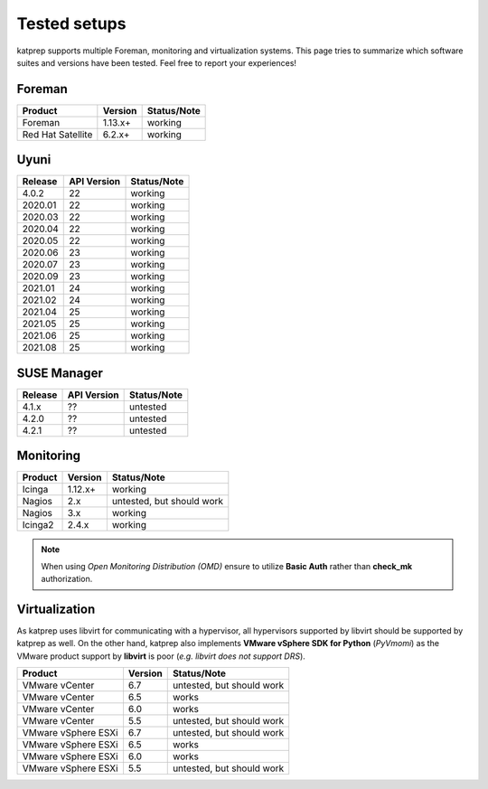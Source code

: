 =============
Tested setups
=============

katprep supports multiple Foreman, monitoring and virtualization systems. This page tries to summarize which software suites and versions have been tested. Feel free to report your experiences!

-------
Foreman
-------

+-------------------+---------+-------------+
| Product           | Version | Status/Note |
+===================+=========+=============+
| Foreman           | 1.13.x+ | working     |
+-------------------+---------+-------------+
| Red Hat Satellite | 6.2.x+  | working     |
+-------------------+---------+-------------+

-----
Uyuni
-----

+---------+-------------+---------------------------+
| Release | API Version | Status/Note               |
+=========+=============+===========================+
| 4.0.2   | 22          | working                   |
+---------+-------------+---------------------------+
| 2020.01 | 22          | working                   |
+---------+-------------+---------------------------+
| 2020.03 | 22          | working                   |
+---------+-------------+---------------------------+
| 2020.04 | 22          | working                   |
+---------+-------------+---------------------------+
| 2020.05 | 22          | working                   |
+---------+-------------+---------------------------+
| 2020.06 | 23          | working                   |
+---------+-------------+---------------------------+
| 2020.07 | 23          | working                   |
+---------+-------------+---------------------------+
| 2020.09 | 23          | working                   |
+---------+-------------+---------------------------+
| 2021.01 | 24          | working                   |
+---------+-------------+---------------------------+
| 2021.02 | 24          | working                   |
+---------+-------------+---------------------------+
| 2021.04 | 25          | working                   |
+---------+-------------+---------------------------+
| 2021.05 | 25          | working                   |
+---------+-------------+---------------------------+
| 2021.06 | 25          | working                   |
+---------+-------------+---------------------------+
| 2021.08 | 25          | working                   |
+---------+-------------+---------------------------+

------------
SUSE Manager
------------

+---------+-------------+---------------------------+
| Release | API Version | Status/Note               |
+=========+=============+===========================+
| 4.1.x   | ??          | untested                  |
+---------+-------------+---------------------------+
| 4.2.0   | ??          | untested                  |
+---------+-------------+---------------------------+
| 4.2.1   | ??          | untested                  |
+---------+-------------+---------------------------+

----------
Monitoring
----------

+---------+---------+---------------------------+
| Product | Version | Status/Note               |
+=========+=========+===========================+
| Icinga  | 1.12.x+ | working                   |
+---------+---------+---------------------------+
| Nagios  | 2.x     | untested, but should work |
+---------+---------+---------------------------+
| Nagios  | 3.x     | working                   | 
+---------+---------+---------------------------+
| Icinga2 | 2.4.x   | working                   |
+---------+---------+---------------------------+

.. note::
   When using `Open Monitoring Distribution (OMD)` ensure to utilize **Basic Auth** rather than **check_mk** authorization.

--------------
Virtualization
--------------
As katprep uses libvirt for communicating with a hypervisor, all hypervisors supported by libvirt should be supported by katprep as well. On the other hand, katprep also implements **VMware vSphere SDK for Python** (*PyVmomi*) as the VMware product support by **libvirt** is poor (*e.g. libvirt does not support DRS*).

+---------------------+---------+---------------------------+
| Product             | Version | Status/Note               |
+=====================+=========+===========================+
| VMware vCenter      | 6.7     | untested, but should work |
+---------------------+---------+---------------------------+
| VMware vCenter      | 6.5     | works                     |
+---------------------+---------+---------------------------+
| VMware vCenter      | 6.0     | works                     |
+---------------------+---------+---------------------------+
| VMware vCenter      | 5.5     | untested, but should work |
+---------------------+---------+---------------------------+
| VMware vSphere ESXi | 6.7     | untested, but should work |
+---------------------+---------+---------------------------+
| VMware vSphere ESXi | 6.5     | works                     |
+---------------------+---------+---------------------------+
| VMware vSphere ESXi | 6.0     | works                     |
+---------------------+---------+---------------------------+
| VMware vSphere ESXi | 5.5     | untested, but should work |
+---------------------+---------+---------------------------+
